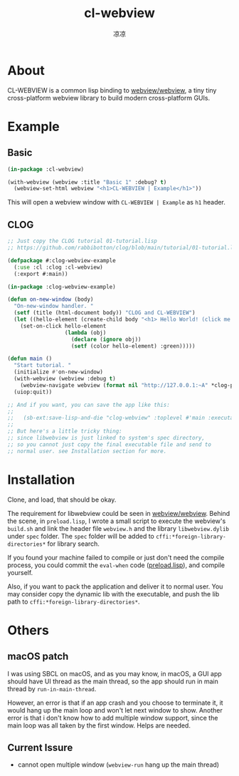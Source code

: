#+title: cl-webview
#+author: 凉凉
* About
CL-WEBVIEW is a common lisp binding to [[https://github.com/webview/webview][webview/webview]], a tiny tiny
cross-platform webview library to build modern cross-platform GUIs.

* Example
** Basic
#+name: cl-webview-example
#+begin_src lisp
  (in-package :cl-webview)

  (with-webview (webview :title "Basic 1" :debug? t)
    (webview-set-html webview "<h1>CL-WEBVIEW | Example</h1>"))
#+end_src

This will open a webview window with =CL-WEBVIEW | Example= as =h1= header.

** CLOG
#+name: clog-webview-example
#+begin_src lisp
  ;; Just copy the CLOG tutorial 01-tutorial.lisp
  ;; https://github.com/rabbibotton/clog/blob/main/tutorial/01-tutorial.lisp

  (defpackage #:clog-webview-example
    (:use :cl :clog :cl-webview)
    (:export #:main))

  (in-package :clog-webview-example)

  (defun on-new-window (body)
    "On-new-window handler. "
    (setf (title (html-document body)) "CLOG and CL-WEBVIEW")
    (let ((hello-element (create-child body "<h1> Hello World! (click me!) </h1>")))
      (set-on-click hello-element
                    (lambda (obj)
                      (declare (ignore obj))
                      (setf (color hello-element) :green)))))

  (defun main ()
    "Start tutorial. "
    (initialize #'on-new-window)
    (with-webview (webview :debug t)
      (webview-navigate webview (format nil "http://127.0.0.1:~A" *clog-port*)))
    (uiop:quit))

  ;; And if you want, you can save the app like this:
  ;; 
  ;;   (sb-ext:save-lisp-and-die "clog-webview" :toplevel #'main :executable t)
  ;;
  ;; But here's a little tricky thing:
  ;; since libwebview is just linked to system's spec directory, 
  ;; so you cannot just copy the final executable file and send to
  ;; normal user. see Installation section for more.
#+end_src

* Installation
Clone, and load, that should be okay.

The requirement for libwebview could be seen in [[https://github.com/webview/webview][webview/webview]].
Behind the scene, in =preload.lisp=, I wrote a small script to
execute the webview's =build.sh= and link the header file =webview.h=
and the library =libwebview.dylib= under =spec= folder. The =spec= folder
will be added to =cffi:*foreign-library-directories*= for library search.

If you found your machine failed to compile or just don't need the
compile process, you could commit the =eval-when= code ([[file:preload.lisp::14][preload.lisp]]),
and compile yourself.

Also, if you want to pack the application and deliver it to normal
user. You may consider copy the dynamic lib with the executable,
and push the lib path to =cffi:*foreign-library-directories*=. 

* Others
** macOS patch
I was using SBCL on macOS, and as you may know, in macOS, a GUI app
should have UI thread as the main thread, so the app should run
in main thread by =run-in-main-thread=.

However, an error is that if an app crash and you choose to terminate
it, it would hang up the main loop and won't let next window to show.
Another error is that i don't know how to add multiple window support,
since the main loop was all taken by the first window. Helps are needed.

** Current Issure
+ cannot open multiple window (=webview-run= hang up the main thread)
